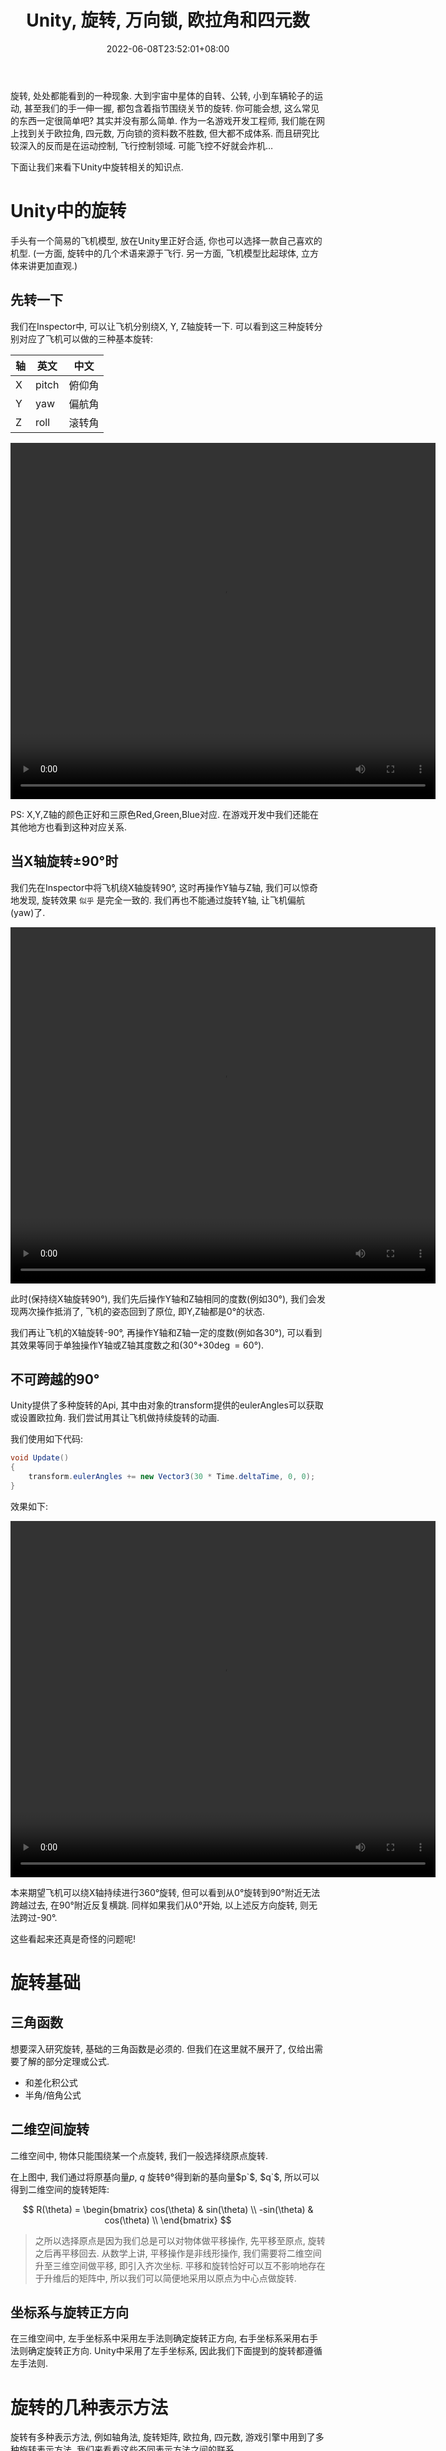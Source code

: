 #+TITLE: Unity, 旋转, 万向锁, 欧拉角和四元数
#+HUGO_TAGS: Unity
#+HUGO_CATEGORIES: Unity
#+DATE: 2022-06-08T23:52:01+08:00
#+HUGO_AUTO_SET_LASTMOD: t
#+HUGO_DRAFT: true
#+HUGO_BASE_DIR: ../
#+HUGO_SECTION: post
#+OPTIONS: author:nil

旋转, 处处都能看到的一种现象. 大到宇宙中星体的自转、公转, 小到车辆轮子的运动, 甚至我们的手一伸一握, 都包含着指节围绕关节的旋转.
你可能会想, 这么常见的东西一定很简单吧? 其实并没有那么简单.
作为一名游戏开发工程师, 我们能在网上找到关于欧拉角, 四元数, 万向锁的资料数不胜数, 但大都不成体系.
而且研究比较深入的反而是在运动控制, 飞行控制领域. 可能飞控不好就会炸机...

下面让我们来看下Unity中旋转相关的知识点.
* Unity中的旋转
手头有一个简易的飞机模型, 放在Unity里正好合适, 你也可以选择一款自己喜欢的机型. (一方面, 旋转中的几个术语来源于飞行.
另一方面, 飞机模型比起球体, 立方体来讲更加直观.)


[[file:/ox-hugo/2022-06-Rotation-001.Plane.png]]

** 先转一下
我们在Inspector中, 可以让飞机分别绕X, Y, Z轴旋转一下. 可以看到这三种旋转分别对应了飞机可以做的三种基本旋转:

|----+-------+--------|
| 轴 | 英文  | 中文   |
|----+-------+--------|
| X  | pitch | 俯仰角 |
| Y  | yaw   | 偏航角 |
| Z  | roll  | 滚转角 |
|----+-------+--------|

#+begin_export html
 <video width="680" height="570" controls>
 <source src="/ox-hugo/2022-06-Rotation-002.Plane-Basic-Rotation.mp4" type="video/mp4">
  Your browser does not support the video tag.
</video>
#+end_export

PS: X,Y,Z轴的颜色正好和三原色Red,Green,Blue对应. 在游戏开发中我们还能在其他地方也看到这种对应关系.

** 当X轴旋转\plusmn{}90\deg{}时
我们先在Inspector中将飞机绕X轴旋转90\deg, 这时再操作Y轴与Z轴, 我们可以惊奇地发现, 旋转效果 =似乎= 是完全一致的.
我们再也不能通过旋转Y轴, 让飞机偏航(yaw)了.

#+begin_export html
 <video width="680" height="570" controls>
 <source src="/ox-hugo/2022-06-Rotation-003.Plane-X-90.mp4" type="video/mp4">
  Your browser does not support the video tag.
</video>
#+end_export

此时(保持绕X轴旋转90\deg), 我们先后操作Y轴和Z轴相同的度数(例如30\deg), 我们会发现两次操作抵消了, 飞机的姿态回到了原位, 即Y,Z轴都是0\deg{}的状态.

我们再让飞机的X轴旋转-90\deg, 再操作Y轴和Z轴一定的度数(例如各30\deg), 可以看到其效果等同于单独操作Y轴或Z轴其度数之和(30\deg+30\deg=60\deg).

** 不可跨越的90\deg
Unity提供了多种旋转的Api, 其中由对象的transform提供的eulerAngles可以获取或设置欧拉角.
我们尝试用其让飞机做持续旋转的动画. 

我们使用如下代码:
#+begin_src csharp
  void Update()
  { 
      transform.eulerAngles += new Vector3(30 * Time.deltaTime, 0, 0);
  } 
#+end_src

效果如下:

#+begin_export html
 <video width="680" height="570" controls>
 <source src="/ox-hugo/2022-06-Rotation-004.Plane-Rotation-Cant-Beyond-90.mp4" type="video/mp4">
  Your browser does not support the video tag.
</video>
#+end_export

本来期望飞机可以绕X轴持续进行360\deg{}旋转, 但可以看到从0\deg{}旋转到90\deg{}附近无法跨越过去, 在90\deg{}附近反复横跳.
同样如果我们从0\deg{}开始, 以上述反方向旋转, 则无法跨过-90\deg.

这些看起来还真是奇怪的问题呢!

* 旋转基础
** 三角函数
想要深入研究旋转, 基础的三角函数是必须的. 但我们在这里就不展开了, 仅给出需要了解的部分定理或公式.
 * 和差化积公式
 * 半角/倍角公式

** 二维空间旋转   
二维空间中, 物体只能围绕某一个点旋转, 我们一般选择绕原点旋转.

#+begin_export html-not
<script src="https://www.geogebra.org/apps/deployggb.js"></script>

<script>
var parameters = {
"id": "ggbApplet",
"width":800,
"height":800,
"borderColor":"white",
"language":"en",
"filename":"/ox-hugo/2022-06-Rotation-005.2D-Rotation.ggb"};
var applet = new GGBApplet(parameters, '5.0');
//applet.setHTML5Codebase('5.0/web3d/');
window.onload = function() {applet.inject('ggbApplet')};
</script>

<div id="ggbApplet"></div>
#+end_export

#+SOURCE: https://www.geogebra.org/calculator/eebadpkb
[[file:/ox-hugo/2022-06-Rotation-005.2D-Rotation.svg]]

在上图中, 我们通过将原基向量$p$, $q$ 旋转\theta\deg{}得到新的基向量$p`$, $q`$, 
所以可以得到二维空间的旋转矩阵:

$$
R(\theta) = \begin{bmatrix}
cos(\theta) & sin(\theta) \\
-sin(\theta) & cos(\theta) \\
\end{bmatrix}
$$

#+begin_quote
之所以选择原点是因为我们总是可以对物体做平移操作, 先平移至原点, 旋转之后再平移回去.
从数学上讲, 平移操作是非线形操作, 我们需要将二维空间升至三维空间做平移, 即引入齐次坐标.
平移和旋转恰好可以互不影响地存在于升维后的矩阵中, 所以我们可以简便地采用以原点为中心点做旋转.
#+end_quote
** 坐标系与旋转正方向
在三维空间中, 左手坐标系中采用左手法则确定旋转正方向, 右手坐标系采用右手法则确定旋转正方向. Unity中采用了左手坐标系, 因此我们下面提到的旋转都遵循左手法则.

* 旋转的几种表示方法
旋转有多种表示方法, 例如轴角法, 旋转矩阵, 欧拉角, 四元数, 游戏引擎中用到了多种旋转表示方法. 我们来看看这些不同表示方法之间的联系.

** 旋转矩阵

** 轴角法

** 欧拉角

** 四元数
Unity在引擎内部使用四元数存储旋转和方位, 在其文档中[fn:1]有明确指出.



* 参考文档
[fn:1] [[https://docs.unity3d.com/Manual/QuaternionAndEulerRotationsInUnity.html][Rotation and orientation in Unity(Unity官方文档)]]
